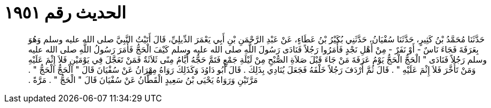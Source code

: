 
= الحديث رقم ١٩٥١

[quote.hadith]
حَدَّثَنَا مُحَمَّدُ بْنُ كَثِيرٍ، حَدَّثَنَا سُفْيَانُ، حَدَّثَنِي بُكَيْرُ بْنُ عَطَاءٍ، عَنْ عَبْدِ الرَّحْمَنِ بْنِ أَبِي يَعْمَرَ الدِّيلِيِّ، قَالَ أَتَيْتُ النَّبِيَّ صلى الله عليه وسلم وَهُوَ بِعَرَفَةَ فَجَاءَ نَاسٌ - أَوْ نَفَرٌ - مِنْ أَهْلِ نَجْدٍ فَأَمَرُوا رَجُلاً فَنَادَى رَسُولَ اللَّهِ صلى الله عليه وسلم كَيْفَ الْحَجُّ فَأَمَرَ رَسُولُ اللَّهِ صلى الله عليه وسلم رَجُلاً فَنَادَى ‏"‏ الْحَجُّ الْحَجُّ يَوْمُ عَرَفَةَ مَنْ جَاءَ قَبْلَ صَلاَةِ الصُّبْحِ مِنْ لَيْلَةِ جَمْعٍ فَتَمَّ حَجُّهُ أَيَّامُ مِنًى ثَلاَثَةٌ فَمَنْ تَعَجَّلَ فِي يَوْمَيْنِ فَلاَ إِثْمَ عَلَيْهِ وَمَنْ تَأَخَّرَ فَلاَ إِثْمَ عَلَيْهِ ‏"‏ ‏.‏ قَالَ ثُمَّ أَرْدَفَ رَجُلاً خَلْفَهُ فَجَعَلَ يُنَادِي بِذَلِكَ ‏.‏ قَالَ أَبُو دَاوُدَ وَكَذَلِكَ رَوَاهُ مِهْرَانُ عَنْ سُفْيَانَ قَالَ ‏"‏ الْحَجُّ الْحَجُّ ‏"‏ ‏.‏ مَرَّتَيْنِ وَرَوَاهُ يَحْيَى بْنُ سَعِيدٍ الْقَطَّانُ عَنْ سُفْيَانَ قَالَ ‏"‏ الْحَجُّ ‏"‏ ‏.‏ مَرَّةً ‏.‏